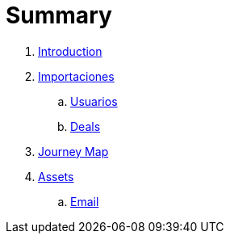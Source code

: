 = Summary

. link:README.adoc[Introduction]
. link:import/README.adoc[Importaciones]
.. link:import/usuarios.adoc[Usuarios]
.. link:import/deals.adoc[Deals]
. link:journey_map.adoc[Journey Map]
. link:assets.adoc[Assets]
.. link:email.adoc[Email]

